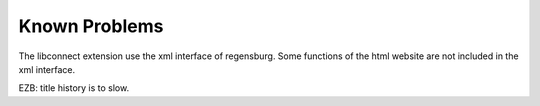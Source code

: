 ﻿.. include:: ../Includes.txt


.. _known-problems:

==============
Known Problems
==============

.. contents::
   :local:
   :depth: 2



The libconnect extension use the xml interface of regensburg. Some functions of the html website are not included in the xml interface.

EZB: title history is to slow.
